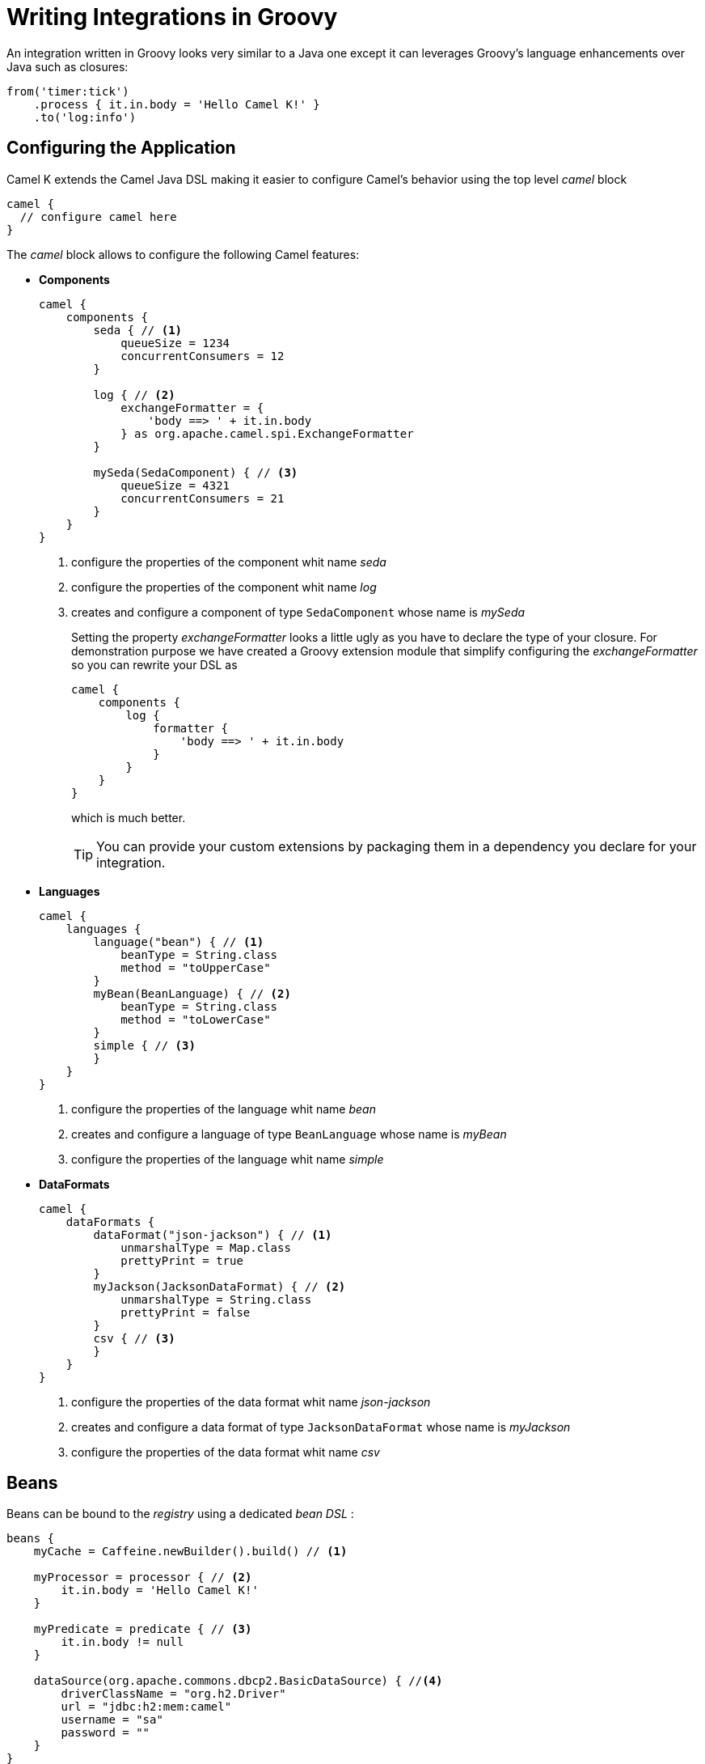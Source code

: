 = Writing Integrations in Groovy

An integration written in Groovy looks very similar to a Java one except it can leverages Groovy's language enhancements over Java such as closures:

[source,groovy]
----
from('timer:tick')
    .process { it.in.body = 'Hello Camel K!' }
    .to('log:info')
----

== Configuring the Application

Camel K extends the Camel Java DSL making it easier to configure Camel's behavior using the top level _camel_ block

[source,groovy]
----
camel {
  // configure camel here
}
----

The _camel_ block allows to configure the following Camel features:

- **Components**
+
[source,groovy]
----
camel {
    components {
        seda { // <1>
            queueSize = 1234
            concurrentConsumers = 12
        }

        log { // <2>
            exchangeFormatter = {
                'body ==> ' + it.in.body
            } as org.apache.camel.spi.ExchangeFormatter
        }
        
        mySeda(SedaComponent) { // <3>
            queueSize = 4321
            concurrentConsumers = 21
        }
    }
}
----
<1> configure the properties of the component whit name _seda_
<2> configure the properties of the component whit name _log_
<3> creates and configure a component of type `SedaComponent` whose name is _mySeda_
+
Setting the property _exchangeFormatter_ looks a little ugly as you have to declare the type of your closure. For demonstration purpose we have created a Groovy extension module that simplify configuring the _exchangeFormatter_ so you can rewrite your DSL as
+
[source,groovy]
----
camel {
    components {
        log {
            formatter {
                'body ==> ' + it.in.body
            }
        }
    }
}
----
+
which is much better.
+
[TIP]
====
You can provide your custom extensions by packaging them in a dependency you declare for your integration.
====

- **Languages **
+
[source,groovy]
----
camel {
    languages {
        language("bean") { // <1>
            beanType = String.class
            method = "toUpperCase"
        }
        myBean(BeanLanguage) { // <2>
            beanType = String.class
            method = "toLowerCase"
        }
        simple { // <3>
        }
    }
}
----
<1> configure the properties of the language whit name _bean_
<2> creates and configure a language of type `BeanLanguage` whose name is _myBean_
<3> configure the properties of the language whit name _simple_

- **DataFormats**
+
[source,groovy]
----
camel {
    dataFormats {
        dataFormat("json-jackson") { // <1>
            unmarshalType = Map.class
            prettyPrint = true
        }
        myJackson(JacksonDataFormat) { // <2>
            unmarshalType = String.class
            prettyPrint = false
        }
        csv { // <3>
        }
    }
}
----
<1> configure the properties of the data format whit name _json-jackson_
<2> creates and configure a data format of type `JacksonDataFormat` whose name is _myJackson_
<3> configure the properties of the data format whit name _csv_


== Beans

Beans can be bound to the _registry_ using a dedicated _bean DSL_ :

[source,groovy]
----
beans {
    myCache = Caffeine.newBuilder().build() // <1>

    myProcessor = processor { // <2>
        it.in.body = 'Hello Camel K!'
    }

    myPredicate = predicate { // <3>
        it.in.body != null
    }

    dataSource(org.apache.commons.dbcp2.BasicDataSource) { //<4>
        driverClassName = "org.h2.Driver"
        url = "jdbc:h2:mem:camel"
        username = "sa"
        password = ""
    }
}
----
<1> define a bean
<2> define a custom processor
<3> define a custom predicate
<3> define a custom bean with name `dataSource` and type `org.apache.commons.dbcp2.BasicDataSource`


=== Rest Support

Integrations's REST endpoints can be configured using the top level _rest_ block:

[source,groovy]
----
rest {
    configuration { // <1>
        host = 'my-host'
        port '9192'
    }

    path('/my/path') {
        get('/get') { // <2>
            consumes 'application/json'
            produces 'application/json'
            to 'direct:get'
        }
    }

    post { // <3>
        path '/post'
        consumes 'application/json'
        produces 'application/json'
        to 'direct:post'
    }
}
----
<1> Configure the rest engine
<2> Configure the behavior of the method GET for the path '/my/path/get' and invoke the endpoint 'direct:get'
<2> Configure the behavior of the method POST for the path '/post' and invoke the endpoint 'direct:post'
